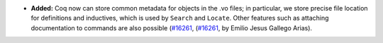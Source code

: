 - **Added:**
  Coq now can store common metadata for objects in the .vo files;
  in particular, we store precise file location for definitions
  and inductives, which is used by ``Search`` and ``Locate``.
  Other features such as attaching documentation to commands are
  also possible
  (`#16261 <https://github.com/coq/coq/pull/16484>`_,
  (`#16261 <https://github.com/coq/coq/pull/16261>`_,
  by Emilio Jesus Gallego Arias).
